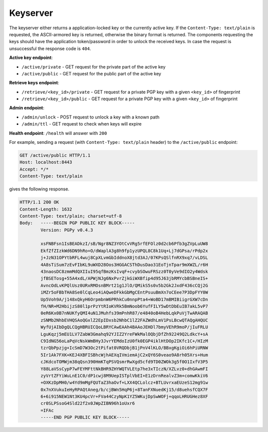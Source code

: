 Keyserver
=========

The keyserver either returns a application-locked key or the currently
active key. If the ``Content-Type: text/plain`` is requested, the
ASCII-armored key is returned, otherwise the binary format is
returned. The components requesting the keys should have the
application token/password in order to unlock the received keys. In
case the request is unsuccessful the response code is ``404``.

**Active key endpoint**:

* ``/active/private`` - GET request for the private part of the active key
* ``/active/public`` - GET request for the public part of the active key

**Retrieve keys endpoint**:

* ``/retrieve/<key_id>/private`` - GET request for a private PGP key with a given ``<key_id>`` of fingerprint
* ``/retrieve/<key_id>/public`` - GET request for a private PGP key with a given ``<key_id>`` of fingerprint

**Admin endpoint**:

* ``/admin/unlock`` - POST request to unlock a key with a known path
* ``/admin/ttl`` - GET request to check when keys will expire

**Health endpoint**: ``/health`` will answer with ``200``


For example, sending a request (with ``Content-Type: text/plain``
header) to the ``/active/public`` endpoint:

.. sourcecode:: http

  GET /active/public HTTP/1.1
  Host: localhost:8443
  Accept: */*
  Content-Type: text/plain

gives the following response.

.. sourcecode:: http

  HTTP/1.1 200 OK
  Content-Length: 1632
  Content-Type: text/plain; charset=utf-8
  Body:   -----BEGIN PGP PUBLIC KEY BLOCK-----
          Version: PGPy v0.4.3

          xsFNBFsn1IsBEADkzI/sB/Ngr8NZ3YOtCvVRg5rfEFOlz0d2cb6Pfb3gZVpLuUW8
          EkfZfZIzkWd6DN9hRo+O/dWaplA3g8h9fp1yzUPQL8C8k1Uq+Lj7dGPsa/rPdp2x
          j+JzN31OPYtbRFL4wuj8CpXLvmGbIddnoX8jtd3AJ/07KPsQSlfnRX9xq7/vLDSL
          4A8sTiSum7zEvFIbKL9uWXD28Oos3HGGACSThDusDao31EoTjnTpar9mXWZL/r6H
          43naosDC8zmmMdQXIIuI95qfBmzKsIvqF+cvybSOwuFRSzz0T0yVe9dIO2y4Wdsk
          jfBSETosg+55A4xdL/APWjNJg6NxPvrZjkGiWXBfip4d95J63jbRMYcbBSBneIS+
          AvncOdLvKPQlUsz0URxRMOsnBMrt21g1JlO/QMikS5s0v5b2Gk2JxdF436cCQj2G
          iMZr5oFBbTHA8Se0lCqLeo4iAQweDFkkGbMgCEntPsuuBmXn7oCEee7P3DpFYY0W
          Up5Voh9A/j148xQkyH6OrpmbnW6PRhkCu0nnpPta4+WoBD17mBMIBiigrGXW7cDn
          fH/NR+M2HbijzS80l1prPzYtRIoKVRk5BmNoob6YufFILY5wDtDbEuIB7akL5vP7
          0eR6Kx0B7nNUKfyQMI4uN1JMuhfs39mPnhR87/e4840oB4HebLqkPuVjTwARAQAB
          zSNMb2NhbEVHQSAoQGxlZ2EpIDxsb2NhbC1lZ2FAZWdhLmV1PsLBcwQTAQgAHQUC
          WyfUjAIbDgQLCQgHBRUICQoLBRYCAwEAAh4BAAoJEHDl7bmyVEhR9moP/jIuFRLU
          LguKqzj5mEU1LV7ZabW3Gmahq92YJIZ2YreFWkMalOQbjDfZh92249Q2LdkcY+sA
          C9IdNG56oLaPqVcNskWmBHy3JvrYEMdoIzU0fk0EGP4iklHtDOp2IKfc1C+/HIzM
          tzrQbPpzjg+IcSmD7W3Oc2tPifat0VRQDbjB1jPnV4lKLO/BBxgKgiOi6hPiURNW
          5Ir1Ak7FXK+KEJ4XBFISBhcWjhAEXqIVmiemAjC2xQY6S0veao9A8rh05Xrs+Hum
          cJKdcoTOMWjm38qQsn390HmKTqPSVQsmrRwXgd5cfd9TD0ZWOk3g5f0O1IxfV3P5
          Y88LaVSsCypP7wFEYMFttNkBHR9ZHYWQTVLEtp7he3xTIczN/XZLvz0+dhGAwmFI
          zyVrtZFYiWuLnE1C0/dP1cwj8M9UepISTplVbEI+E1zDrnRealvZ3m+comwKkiV6
          +OXKzDpMH0/w4Yd9mMgFQUTaZ3haOvf+LXX4QCLolcz+BTLUvrxaEUzeS12mg91w
          0x7nXVukuIeHyRPAQtAneg/b/cjBWn5HqP6j+8TanFXNuedKj15/d8uehsfCQX7F
          6+6i915NEW1Nt3KU4pcVr+FVa44CzyNpK1YZ5WKujDpSwWOFj+qqoLHRUGHez8XF
          cr0SLPSsoG4Sld22f2x0JWpZIBN96h1oUxr6
          =IFAc
          -----END PGP PUBLIC KEY BLOCK-----
